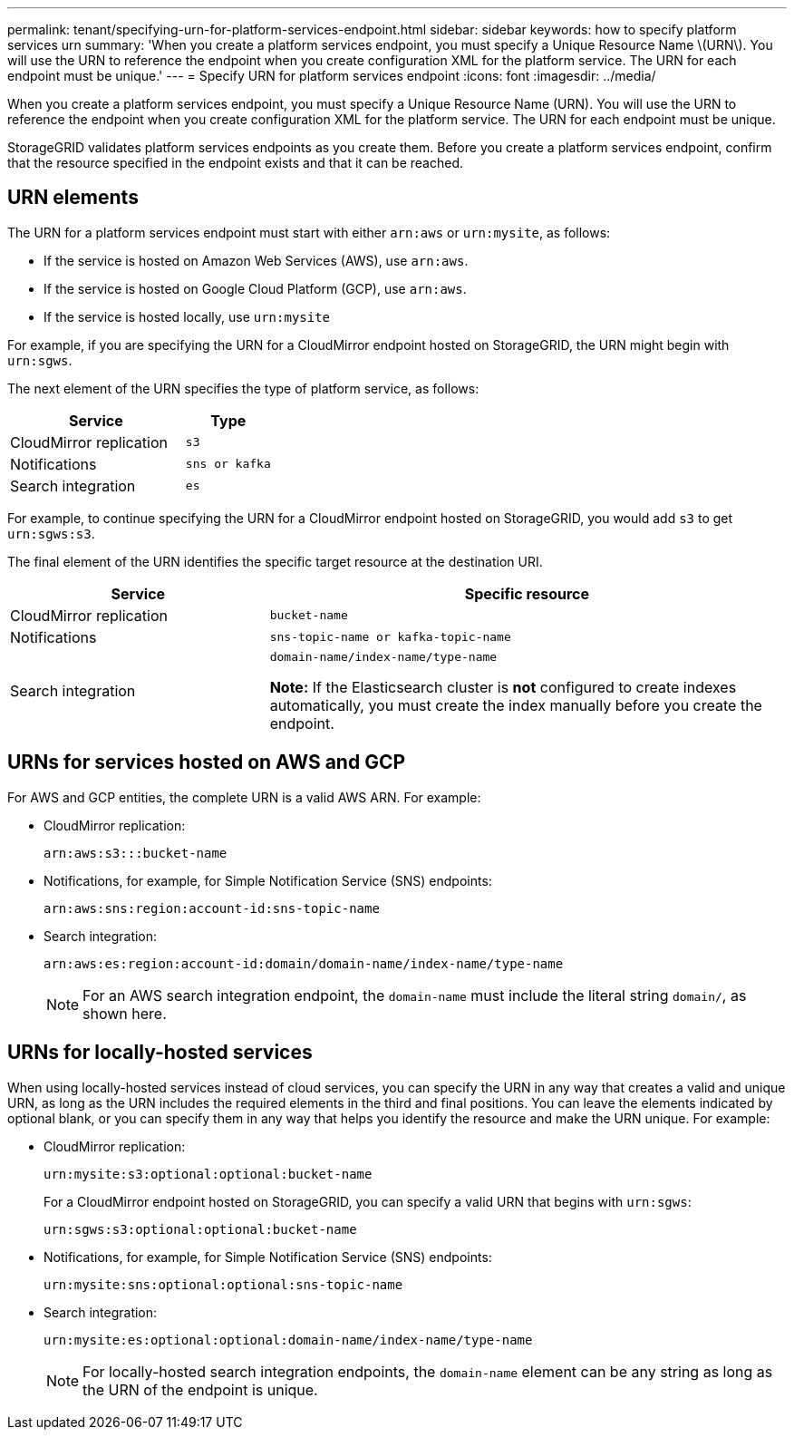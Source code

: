 ---
permalink: tenant/specifying-urn-for-platform-services-endpoint.html
sidebar: sidebar
keywords: how to specify platform services urn
summary: 'When you create a platform services endpoint, you must specify a Unique Resource Name \(URN\). You will use the URN to reference the endpoint when you create configuration XML for the platform service. The URN for each endpoint must be unique.'
---
= Specify URN for platform services endpoint
:icons: font
:imagesdir: ../media/

[.lead]
When you create a platform services endpoint, you must specify a Unique Resource Name (URN). You will use the URN to reference the endpoint when you create configuration XML for the platform service. The URN for each endpoint must be unique.

StorageGRID validates platform services endpoints as you create them. Before you create a platform services endpoint, confirm that the resource specified in the endpoint exists and that it can be reached.

== URN elements

The URN for a platform services endpoint must start with either `arn:aws` or `urn:mysite`, as follows:

* If the service is hosted on Amazon Web Services (AWS), use `arn:aws`. 
* If the service is hosted on Google Cloud Platform (GCP), use `arn:aws`.
* If the service is hosted locally, use `urn:mysite`

For example, if you are specifying the URN for a CloudMirror endpoint hosted on StorageGRID, the URN might begin with `urn:sgws`.

The next element of the URN specifies the type of platform service, as follows:

[cols="2a,1a" options="header"]
|===
|Service |Type
|CloudMirror replication
m|s3

|Notifications
m|sns or kafka

|Search integration
m|es
|===
For example, to continue specifying the URN for a CloudMirror endpoint hosted on StorageGRID, you would add `s3` to get `urn:sgws:s3`.

The final element of the URN identifies the specific target resource at the destination URI.

[cols="1a,2a" options="header"]
|===
| Service| Specific resource
a|CloudMirror replication
m|bucket-name

a|Notifications
m|sns-topic-name or kafka-topic-name

|Search integration
|`domain-name/index-name/type-name`

*Note:* If the Elasticsearch cluster is *not* configured to create indexes automatically, you must create the index manually before you create the endpoint.

|===

== URNs for services hosted on AWS and GCP

For AWS and GCP entities, the complete URN is a valid AWS ARN. For example:

* CloudMirror replication:
+
----
arn:aws:s3:::bucket-name
----

* Notifications, for example, for Simple Notification Service (SNS) endpoints:
+
----
arn:aws:sns:region:account-id:sns-topic-name
----


* Search integration:
+
----
arn:aws:es:region:account-id:domain/domain-name/index-name/type-name
----
+
NOTE: For an AWS search integration endpoint, the `domain-name` must include the literal string `domain/`, as shown here.

== URNs for locally-hosted services

When using locally-hosted services instead of cloud services, you can specify the URN in any way that creates a valid and unique URN, as long as the URN includes the required elements in the third and final positions. You can leave the elements indicated by optional blank, or you can specify them in any way that helps you identify the resource and make the URN unique. For example:

* CloudMirror replication:
+
----
urn:mysite:s3:optional:optional:bucket-name
----
+
For a CloudMirror endpoint hosted on StorageGRID, you can specify a valid URN that begins with `urn:sgws`:
+
----
urn:sgws:s3:optional:optional:bucket-name
----

* Notifications, for example, for Simple Notification Service (SNS) endpoints:
+
----
urn:mysite:sns:optional:optional:sns-topic-name
----

* Search integration:
+
----
urn:mysite:es:optional:optional:domain-name/index-name/type-name
----
+
NOTE: For locally-hosted search integration endpoints, the `domain-name` element can be any string as long as the URN of the endpoint is unique.

// 2023 SEP 15, SGWS-25330